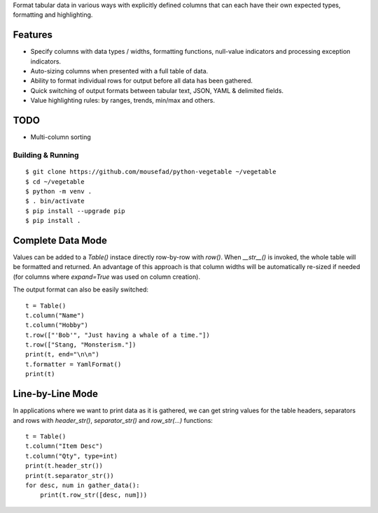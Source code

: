 Format tabular data in various ways with explicitly defined columns
that can each have their own expected types, formatting and highlighting.

Features
--------

-  Specify columns with data types / widths, formatting functions,
   null-value indicators and processing exception indicators.
-  Auto-sizing columns when presented with a full table of data.
-  Ability to format individual rows for output before all data has 
   been gathered.
-  Quick switching of output formats between tabular text, JSON,
   YAML & delimited fields.
-  Value highlighting rules: by ranges, trends, min/max and others.


TODO
----

-  Multi-column sorting


Building & Running
==================

::

       $ git clone https://github.com/mousefad/python-vegetable ~/vegetable
       $ cd ~/vegetable
       $ python -m venv .
       $ . bin/activate
       $ pip install --upgrade pip
       $ pip install .


Complete Data Mode
------------------

Values can be added to a `Table()` instace directly row-by-row with `row()`. 
When `__str__()` is invoked, the whole table will be formatted and returned. 
An advantage of this approach is that column widths will be automatically 
re-sized if needed (for columns where `expand=True` was used on column 
creation).

The output format can also be easily switched:

::

        t = Table()
        t.column("Name")
        t.column("Hobby")
        t.row(["'Bob'", "Just having a whale of a time."])
        t.row(["Stang, "Monsterism."])
        print(t, end="\n\n")
        t.formatter = YamlFormat()
        print(t)


Line-by-Line Mode
-----------------

In applications where we want to print data as it is gathered, we can 
get string values for the table headers, separators and rows with 
`header_str()`, `separator_str()` and `row_str(...)` functions:

::

        t = Table()
        t.column("Item Desc")
        t.column("Qty", type=int)
        print(t.header_str())
        print(t.separator_str())
        for desc, num in gather_data():
            print(t.row_str([desc, num]))


